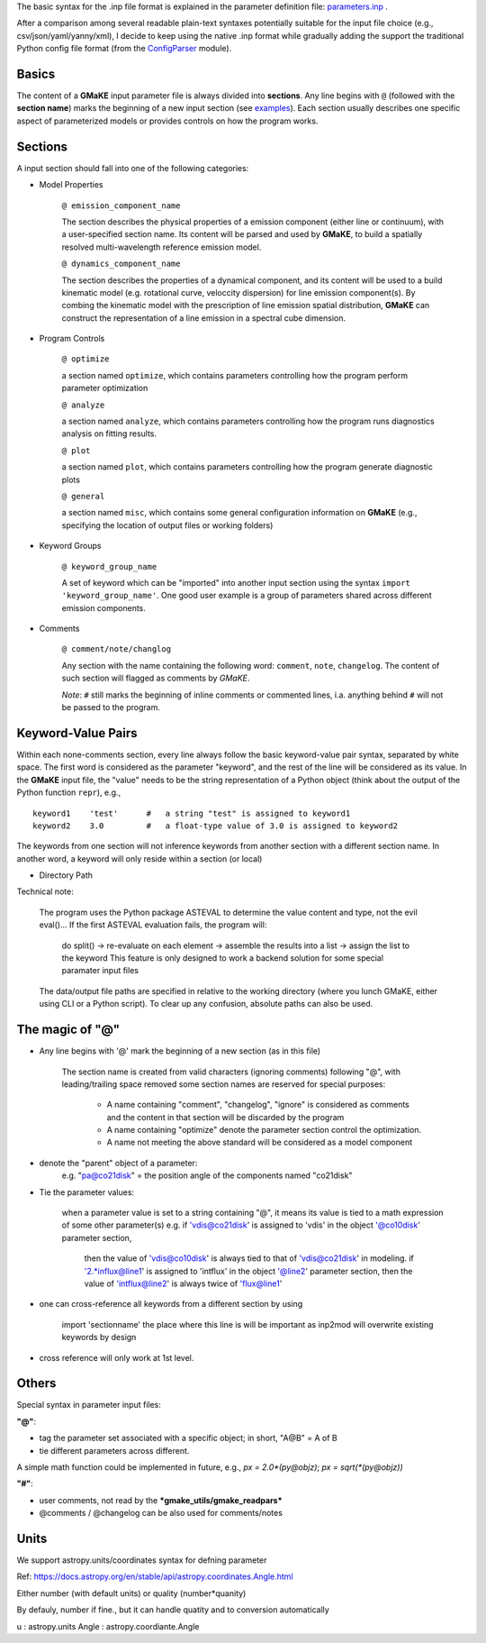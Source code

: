 ..
    Input File Format
    =================

    Parameter File Format
    ---------------

The basic syntax for the .inp file format is explained in the parameter definition file: `parameters.inp`_ .

After a comparison among several readable plain-text syntaxes potentially suitable for the input file choice (e.g., csv/json/yaml/yanny/xml), I decide to keep using the native .inp format while gradually adding the support the traditional Python config file format (from the `ConfigParser`_ module).


.. _ConfigParser: https://docs.python.org/3/library/configparser.html
.. _parameters.inp: https://github.com/r-xue/GMaKE/blob/master/gmake/parameters.inp





Basics
~~~~~~
The content of a **GMaKE** input parameter file is always divided into **sections**.
Any line begins with ``@`` (followed with the **section name**) marks the beginning of a new input section (see `examples <https://github.com/r-xue/GMaKE/tree/master/examples/inpfile>`_).
Each section usually describes one specific aspect of parameterized models or provides controls on how the program works.

Sections
~~~~~~~~

A input section should fall into one of the following categories:

+ Model Properties

    ``@ emission_component_name``
    
    The section describes the physical properties of a emission component (either line or continuum), with a user-specified section name.
    Its content will be parsed and used by **GMaKE**, to build a spatially resolved multi-wavelength reference emission model.
    
    ``@ dynamics_component_name``
    
    The section describes the properties of a dynamical component, and its content will be used to a build kinematic model (e.g. rotational curve, veloccity dispersion) for line emission component(s). By combing the kinematic model with the prescription of line emission spatial distribution, **GMaKE** can construct the representation of a line emission in a spectral cube dimension. 

+ Program Controls

    ``@ optimize``
    
    a section named ``optimize``, which contains parameters controlling how the program perform parameter optimization
    
    ``@ analyze``   
    
    a section named ``analyze``, which contains parameters controlling how the program runs diagnostics analysis on fitting results.
    
    ``@ plot``      
    
    a section named ``plot``, which contains parameters controlling how the program generate diagnostic plots
    
    ``@ general``
    
    a section named ``misc``, which contains some general configuration information on **GMaKE** (e.g., specifying the location of output files or working folders)

+ Keyword Groups

    ``@ keyword_group_name``
    
    A set of keyword which can be "imported" into another input section using the syntax ``import 'keyword_group_name'``. One good user example is a group of parameters shared across different emission components.

+ Comments

    ``@ comment/note/changlog``
    
    Any section with the name containing the following word: ``comment``, ``note``, ``changelog``. The content of such section will flagged as comments by *GMaKE*.

    
    *Note*: ``#`` still marks the beginning of inline comments or commented lines, i.a. anything behind ``#`` will not be passed to the program.

Keyword-Value Pairs
~~~~~~~~~~~~~~~~~~~~~~~~~

Within each none-comments section, every line always follow the basic keyword-value pair syntax, separated by white space.
The first word is considered as the parameter "keyword", and the rest of the line will be considered as its value.
In the **GMaKE** input file, the "value" needs to be the string representation of a Python object (think about the output of the Python function ``repr``), e.g., ::
    
    keyword1    'test'      #   a string "test" is assigned to keyword1
    keyword2    3.0         #   a float-type value of 3.0 is assigned to keyword2

The keywords from one section will not inference keywords from another section with a different section name.
In another word, a keyword will only reside within a section (or local)

+ Directory Path

Technical note:

    The program uses the Python package ASTEVAL to determine the value content and type, not the evil eval()...
    If the first ASTEVAL evaluation fails, the program will:
        do split() -> re-evaluate on each element -> assemble the results into a list -> assign the list to the keyword
        This feature is only designed to work a backend solution for some special paramater input files 
    

    
    The data/output file paths are specified in relative to the working directory (where you lunch GMaKE, either using CLI or a Python script).
    To clear up any confusion, absolute paths can also be used.
    


The magic of "@"
~~~~~~~~~~~~~~~~

+ Any line begins with '@' mark the beginning of a new section (as in this file)
    
    The section name is created from valid characters (ignoring comments) following  "@", with leading/trailing space removed
    some section names are reserved for special purposes:
        + A name containing "comment", "changelog", "ignore" is considered as comments and the content in that section will be discarded by the program
        + A name containing "optimize" denote the parameter section control the optimization. 
        + A name not meeting the above standard will be considered as a model component

+ denote the "parent" object of a parameter:
    e.g. "pa@co21disk" = the position angle of the components named "co21disk"

+ Tie the parameter values:
    
    when a parameter value is set to a string containing "@", it means its value is tied to a math expression of some other parameter(s)
    e.g.    if 'vdis@co21disk' is assigned to 'vdis' in the object '@co10disk' parameter section, 
            then the value of 'vdis@co10disk' is always tied to that of 'vdis@co21disk' in modeling.
            if '2.*influx@line1' is assigned to 'intflux' in the object '@line2' parameter section,
            then the value of 'intflux@line2' is always twice of 'flux@line1'

+ one can cross-reference all keywords from a different section by using

    import    'sectionname'
    the place where this line is will be important as inp2mod will overwrite existing keywords by design

+ cross reference will only work at 1st level.

Others
~~~~~~

Special syntax in parameter input files:

**"@"**:

+ tag the parameter set associated with a specific object; in short, "A@B" = A of B
+ tie different parameters across different.
A simple math function could be implemented in future, e.g.,
*px = 2.0\*(py@objz)*; *px = sqrt(\*(py@objz))*


**"#"**:

+ user comments, not read by the ***gmake_utils/gmake_readpars***
+ @comments / @changelog can be also used for comments/notes


Units
~~~~~

We support astropy.units/coordinates syntax for defning parameter

Ref:
https://docs.astropy.org/en/stable/api/astropy.coordinates.Angle.html

Either number (with default units) or quality (number*quanity)

By defauly, number if fine., but it can handle quatity and to conversion automatically

u           : astropy.units
Angle       : astropy.coordiante.Angle
